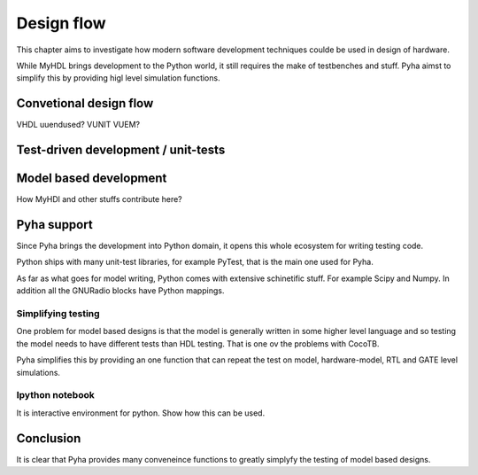 Design flow
===========

This chapter aims to investigate how modern software development techniques coulde be used
in design of hardware.

While MyHDL brings development to the Python world, it still requires the make of testbenches
and stuff. Pyha aimst to simplify this by providing higl level simulation functions.

Convetional design flow
-----------------------

VHDL uuendused? VUNIT VUEM?

Test-driven development / unit-tests
------------------------------------

.. http://digitalcommons.calpoly.edu/cgi/viewcontent.cgi?article=1034&context=csse_fac

Model based development
-----------------------

How MyHDl and other stuffs contribute here?



Pyha support
------------

Since Pyha brings the development into Python domain, it opens this whole ecosystem for writing
testing code.

Python ships with many unit-test libraries, for example PyTest, that is the main one used for
Pyha.

As far as what goes for model writing, Python comes with extensive schinetific stuff. For example
Scipy and Numpy. In addition all the GNURadio blocks have Python mappings.


Simplifying testing
~~~~~~~~~~~~~~~~~~~

One problem for model based designs is that the model is generally written in some higher
level language and so testing the model needs to have different tests than HDL testing. That
is one ov the problems with CocoTB.

Pyha simplifies this by providing an one function that can repeat the test on model, hardware-model, RTL
and GATE level simulations.


Ipython notebook
~~~~~~~~~~~~~~~~

It is interactive environment for python.
Show how this can be used.



Conclusion
----------

It is clear that Pyha provides many conveneince functions to greatly simplyfy the testing of
model based designs.






